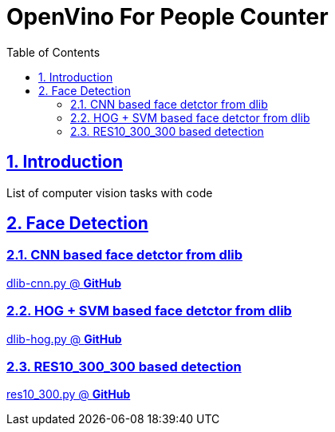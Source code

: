 = OpenVino For People Counter
:idprefix:
:idseparator: -
:sectanchors:
:sectlinks:
:sectnumlevels: 6
:sectnums:
:toc: macro
:toclevels: 6
:toc-title: Table of Contents

toc::[]

== Introduction
List of computer vision tasks with code

== Face Detection
=== CNN based face detctor from dlib
https://github.com/nullbyte91/computer-vision-tasks-and-algorithms/blob/master/face_detection/dlib-cnn.py[dlib-cnn.py @ *GitHub*]

=== HOG + SVM based face detctor from dlib
https://github.com/nullbyte91/computer-vision-tasks-and-algorithms/blob/master/face_detection/dlib-hog.py[dlib-hog.py @ *GitHub*]

=== RES10_300_300 based detection
https://github.com/nullbyte91/computer-vision-tasks-and-algorithms/blob/master/face_detection/res10_300.py[res10_300.py @ *GitHub*]
